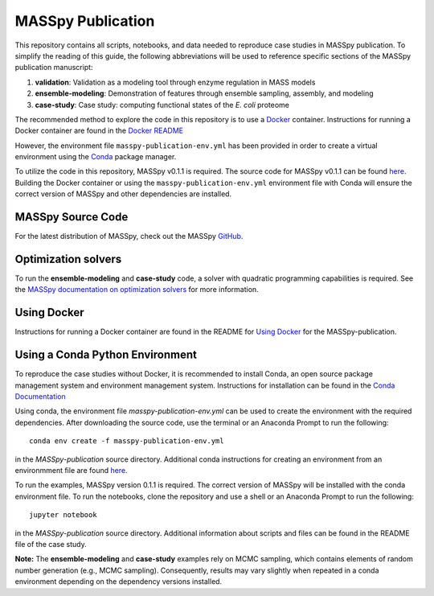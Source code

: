 MASSpy Publication
==================
This repository contains all scripts, notebooks, and data needed to reproduce case studies in MASSpy publication.
To simplify the reading of this guide, the following abbreviations will be used to reference specific sections of the
MASSpy publication manuscript:

1. **validation**: Validation as a modeling tool through enzyme regulation in MASS models
2. **ensemble-modeling**: Demonstration of features through ensemble sampling, assembly, and modeling
3. **case-study**: Case study: computing functional states of the *E. coli* proteome

The recommended method to explore the code in this repository is to use a `Docker <https://docs.docker.com/>`_ container.
Instructions for running a Docker container are found in the `Docker README </docker/README.rst>`_

However, the environment file ``masspy-publication-env.yml`` has been provided in order to create a virtual environment using the
`Conda <https://docs.conda.io/projects/conda/en/latest/index.html>`_ package manager.

To utilize the code in this repository, MASSpy v0.1.1 is required. The source code for 
MASSpy v0.1.1 can be found `here <https://github.com/SBRG/MASSpy/tree/v0.1.1>`_. Building the Docker container
or using the ``masspy-publication-env.yml`` environment file with Conda will ensure the correct version of MASSpy and
other dependencies are installed.

MASSpy Source Code
------------------
For the latest distribution of MASSpy, check out the MASSpy `GitHub <https://github.com/SBRG/MASSpy>`_. 

Optimization solvers
--------------------
To run the **ensemble-modeling** and **case-study** code, a solver with quadratic programming capabilities is required.
See the `MASSpy documentation on optimization solvers <https://masspy.readthedocs.io/en/v0.1.1/installation/solvers.html>`_
for more information.

Using Docker
------------

Instructions for running a Docker container are found in the
README for `Using Docker </docker/README.rst>`_ for the MASSpy-publication.


Using a Conda Python Environment
--------------------------------
To reproduce the case studies without Docker, it is recommended to install Conda, an open source package management system and environment management system.
Instructions for installation can be found in the `Conda Documentation <https://docs.conda.io/en/latest/miniconda.html>`_

Using conda, the environment file `masspy-publication-env.yml` can be used to create the environment with the required dependencies.
After downloading the source code, use the terminal or an Anaconda Prompt to run the following::

    conda env create -f masspy-publication-env.yml

in the `MASSpy-publication` source directory. Additional conda instructions for creating an environment from an environmment file are found
`here <https://docs.conda.io/projects/conda/en/latest/user-guide/tasks/manage-environments.html#creating-an-environment-from-an-environment-yml-file>`_.

To run the examples, MASSpy version 0.1.1 is required. The correct version of MASSpy will be installed with the conda environment file. To run the notebooks,
clone the repository and use a shell or an Anaconda Prompt to run the following::

    jupyter notebook

in the `MASSpy-publication` source directory. Additional information about scripts and files can be found in the README file of the case study.

**Note:** The **ensemble-modeling** and **case-study** examples rely on MCMC sampling, which contains elements of random number generation (e.g., MCMC sampling).
Consequently, results may vary slightly when repeated in a conda environment depending on the dependency versions installed. 